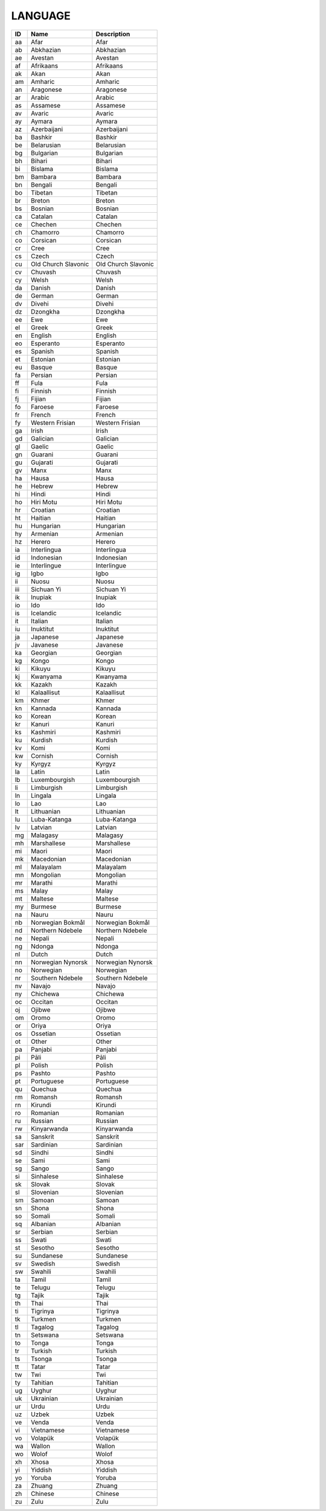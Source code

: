 .. _language:

LANGUAGE
========

====  ===================  ===================
ID    Name                 Description
====  ===================  ===================
aa    Afar                 Afar
ab    Abkhazian            Abkhazian
ae    Avestan              Avestan
af    Afrikaans            Afrikaans
ak    Akan                 Akan
am    Amharic              Amharic
an    Aragonese            Aragonese
ar    Arabic               Arabic
as    Assamese             Assamese
av    Avaric               Avaric
ay    Aymara               Aymara
az    Azerbaijani          Azerbaijani
ba    Bashkir              Bashkir
be    Belarusian           Belarusian
bg    Bulgarian            Bulgarian
bh    Bihari               Bihari
bi    Bislama              Bislama
bm    Bambara              Bambara
bn    Bengali              Bengali
bo    Tibetan              Tibetan
br    Breton               Breton
bs    Bosnian              Bosnian
ca    Catalan              Catalan
ce    Chechen              Chechen
ch    Chamorro             Chamorro
co    Corsican             Corsican
cr    Cree                 Cree
cs    Czech                Czech
cu    Old Church Slavonic  Old Church Slavonic
cv    Chuvash              Chuvash
cy    Welsh                Welsh
da    Danish               Danish
de    German               German
dv    Divehi               Divehi
dz    Dzongkha             Dzongkha
ee    Ewe                  Ewe
el    Greek                Greek
en    English              English
eo    Esperanto            Esperanto
es    Spanish              Spanish
et    Estonian             Estonian
eu    Basque               Basque
fa    Persian              Persian
ff    Fula                 Fula
fi    Finnish              Finnish
fj    Fijian               Fijian
fo    Faroese              Faroese
fr    French               French
fy    Western Frisian      Western Frisian
ga    Irish                Irish
gd    Galician             Galician
gl    Gaelic               Gaelic
gn    Guarani              Guarani
gu    Gujarati             Gujarati
gv    Manx                 Manx
ha    Hausa                Hausa
he    Hebrew               Hebrew
hi    Hindi                Hindi
ho    Hiri Motu            Hiri Motu
hr    Croatian             Croatian
ht    Haitian              Haitian
hu    Hungarian            Hungarian
hy    Armenian             Armenian
hz    Herero               Herero
ia    Interlingua          Interlingua
id    Indonesian           Indonesian
ie    Interlingue          Interlingue
ig    Igbo                 Igbo
ii    Nuosu                Nuosu
iii   Sichuan Yi           Sichuan Yi
ik    Inupiak              Inupiak
io    Ido                  Ido
is    Icelandic            Icelandic
it    Italian              Italian
iu    Inuktitut            Inuktitut
ja    Japanese             Japanese
jv    Javanese             Javanese
ka    Georgian             Georgian
kg    Kongo                Kongo
ki    Kikuyu               Kikuyu
kj    Kwanyama             Kwanyama
kk    Kazakh               Kazakh
kl    Kalaallisut          Kalaallisut
km    Khmer                Khmer
kn    Kannada              Kannada
ko    Korean               Korean
kr    Kanuri               Kanuri
ks    Kashmiri             Kashmiri
ku    Kurdish              Kurdish
kv    Komi                 Komi
kw    Cornish              Cornish
ky    Kyrgyz               Kyrgyz
la    Latin                Latin
lb    Luxembourgish        Luxembourgish
li    Limburgish           Limburgish
ln    Lingala              Lingala
lo    Lao                  Lao
lt    Lithuanian           Lithuanian
lu    Luba-Katanga         Luba-Katanga
lv    Latvian              Latvian
mg    Malagasy             Malagasy
mh    Marshallese          Marshallese
mi    Maori                Maori
mk    Macedonian           Macedonian
ml    Malayalam            Malayalam
mn    Mongolian            Mongolian
mr    Marathi              Marathi
ms    Malay                Malay
mt    Maltese              Maltese
my    Burmese              Burmese
na    Nauru                Nauru
nb    Norwegian Bokmål     Norwegian Bokmål
nd    Northern Ndebele     Northern Ndebele
ne    Nepali               Nepali
ng    Ndonga               Ndonga
nl    Dutch                Dutch
nn    Norwegian Nynorsk    Norwegian Nynorsk
no    Norwegian            Norwegian
nr    Southern Ndebele     Southern Ndebele
nv    Navajo               Navajo
ny    Chichewa             Chichewa
oc    Occitan              Occitan
oj    Ojibwe               Ojibwe
om    Oromo                Oromo
or    Oriya                Oriya
os    Ossetian             Ossetian
ot    Other                Other
pa    Panjabi              Panjabi
pi    Pāli                 Pāli
pl    Polish               Polish
ps    Pashto               Pashto
pt    Portuguese           Portuguese
qu    Quechua              Quechua
rm    Romansh              Romansh
rn    Kirundi              Kirundi
ro    Romanian             Romanian
ru    Russian              Russian
rw    Kinyarwanda          Kinyarwanda
sa    Sanskrit             Sanskrit
sar   Sardinian            Sardinian
sd    Sindhi               Sindhi
se    Sami                 Sami
sg    Sango                Sango
si    Sinhalese            Sinhalese
sk    Slovak               Slovak
sl    Slovenian            Slovenian
sm    Samoan               Samoan
sn    Shona                Shona
so    Somali               Somali
sq    Albanian             Albanian
sr    Serbian              Serbian
ss    Swati                Swati
st    Sesotho              Sesotho
su    Sundanese            Sundanese
sv    Swedish              Swedish
sw    Swahili              Swahili
ta    Tamil                Tamil
te    Telugu               Telugu
tg    Tajik                Tajik
th    Thai                 Thai
ti    Tigrinya             Tigrinya
tk    Turkmen              Turkmen
tl    Tagalog              Tagalog
tn    Setswana             Setswana
to    Tonga                Tonga
tr    Turkish              Turkish
ts    Tsonga               Tsonga
tt    Tatar                Tatar
tw    Twi                  Twi
ty    Tahitian             Tahitian
ug    Uyghur               Uyghur
uk    Ukrainian            Ukrainian
ur    Urdu                 Urdu
uz    Uzbek                Uzbek
ve    Venda                Venda
vi    Vietnamese           Vietnamese
vo    Volapük              Volapük
wa    Wallon               Wallon
wo    Wolof                Wolof
xh    Xhosa                Xhosa
yi    Yiddish              Yiddish
yo    Yoruba               Yoruba
za    Zhuang               Zhuang
zh    Chinese              Chinese
zu    Zulu                 Zulu
====  ===================  ===================